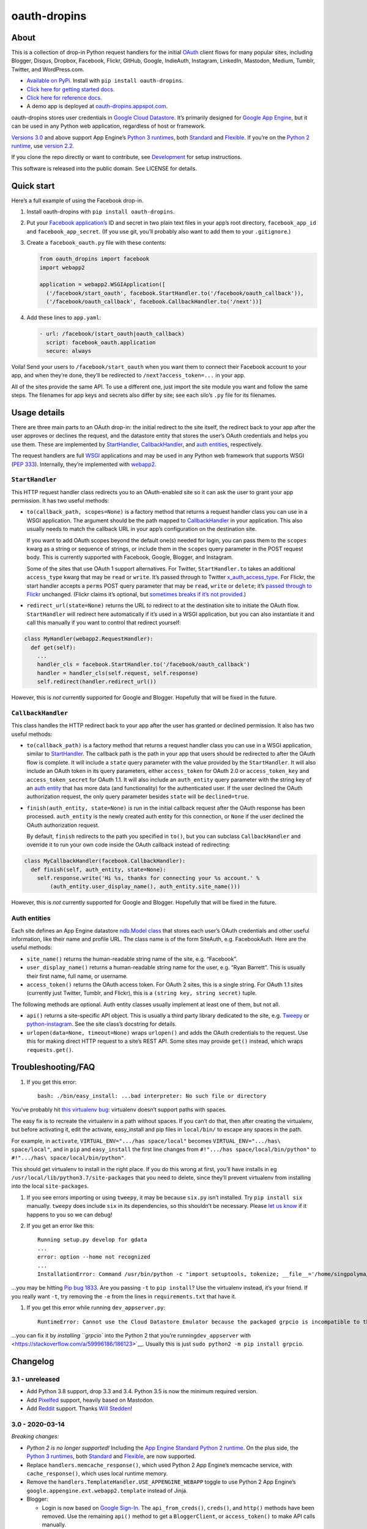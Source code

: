 oauth-dropins
=============

About
-----

This is a collection of drop-in Python request handlers for the initial
`OAuth <http://oauth.net/>`__ client flows for many popular sites,
including Blogger, Disqus, Dropbox, Facebook, Flickr, GitHub, Google,
IndieAuth, Instagram, LinkedIn, Mastodon, Medium, Tumblr, Twitter, and
WordPress.com.

-  `Available on PyPi. <https://pypi.python.org/pypi/oauth-dropins/>`__
   Install with ``pip install oauth-dropins``.
-  `Click here for getting started docs. <#quick-start>`__
-  `Click here for reference
   docs. <https://oauth-dropins.readthedocs.io/en/latest/source/oauth_dropins.html>`__
-  A demo app is deployed at
   `oauth-dropins.appspot.com <http://oauth-dropins.appspot.com/>`__.

oauth-dropins stores user credentials in `Google Cloud
Datastore <https://cloud.google.com/datastore/>`__. It’s primarily
designed for `Google App Engine <https://appengine.google.com/>`__, but
it can be used in any Python web application, regardless of host or
framework.

`Versions 3.0 <https://pypi.org/project/oauth-dropins/3.0/>`__ and above
support App Engine’s `Python 3
runtimes <https://cloud.google.com/appengine/docs/python/>`__, both
`Standard <https://cloud.google.com/appengine/docs/standard/python3/>`__
and
`Flexible <https://cloud.google.com/appengine/docs/flexible/python/>`__.
If you’re on the `Python 2
runtime <https://cloud.google.com/appengine/docs/standard/python/>`__,
use `version 2.2 <https://pypi.org/project/oauth-dropins/2.2/>`__.

If you clone the repo directly or want to contribute, see
`Development <#development>`__ for setup instructions.

This software is released into the public domain. See LICENSE for
details.

Quick start
-----------

Here’s a full example of using the Facebook drop-in.

1. Install oauth-dropins with ``pip install oauth-dropins``.

2. Put your `Facebook
   application’s <https://developers.facebook.com/apps>`__ ID and secret
   in two plain text files in your app’s root directory,
   ``facebook_app_id`` and ``facebook_app_secret``. (If you use git,
   you’ll probably also want to add them to your ``.gitignore``.)

3. Create a ``facebook_oauth.py`` file with these contents:

   .. code:: python

      from oauth_dropins import facebook
      import webapp2

      application = webapp2.WSGIApplication([
        ('/facebook/start_oauth', facebook.StartHandler.to('/facebook/oauth_callback')),
        ('/facebook/oauth_callback', facebook.CallbackHandler.to('/next'))]

4. Add these lines to ``app.yaml``:

   .. code:: yaml

      - url: /facebook/(start_oauth|oauth_callback)
        script: facebook_oauth.application
        secure: always

Voila! Send your users to ``/facebook/start_oauth`` when you want them
to connect their Facebook account to your app, and when they’re done,
they’ll be redirected to ``/next?access_token=...`` in your app.

All of the sites provide the same API. To use a different one, just
import the site module you want and follow the same steps. The filenames
for app keys and secrets also differ by site; see each silo’s ``.py``
file for its filenames.

Usage details
-------------

There are three main parts to an OAuth drop-in: the initial redirect to
the site itself, the redirect back to your app after the user approves
or declines the request, and the datastore entity that stores the user’s
OAuth credentials and helps you use them. These are implemented by
`StartHandler <#starthandler>`__,
`CallbackHandler <#callbackhandler>`__, and `auth
entities <#auth-entities>`__, respectively.

The request handlers are full `WSGI <http://wsgi.org/>`__ applications
and may be used in any Python web framework that supports WSGI (`PEP
333 <http://www.python.org/dev/peps/pep-0333/>`__). Internally, they’re
implemented with `webapp2 <http://webapp-improved.appspot.com/>`__.

``StartHandler``
~~~~~~~~~~~~~~~~

This HTTP request handler class redirects you to an OAuth-enabled site
so it can ask the user to grant your app permission. It has two useful
methods:

-  ``to(callback_path, scopes=None)`` is a factory method that returns a
   request handler class you can use in a WSGI application. The argument
   should be the path mapped to
   `CallbackHandler <#callbackhandler>`__ in your application. This
   also usually needs to match the callback URL in your app’s
   configuration on the destination site.

   If you want to add OAuth scopes beyond the default one(s) needed for
   login, you can pass them to the ``scopes`` kwarg as a string or
   sequence of strings, or include them in the ``scopes`` query
   parameter in the POST request body. This is currently supported with
   Facebook, Google, Blogger, and Instagram.

   Some of the sites that use OAuth 1 support alternatives. For Twitter,
   ``StartHandler.to`` takes an additional ``access_type`` kwarg that
   may be ``read`` or ``write``. It’s passed through to Twitter
   `x_auth_access_type <https://dev.twitter.com/docs/api/1/post/oauth/request_token>`__.
   For Flickr, the start handler accepts a ``perms`` POST query
   parameter that may be ``read``, ``write`` or ``delete``; it’s `passed
   through to
   Flickr <https://www.flickr.com/services/api/auth.oauth.html#authorization>`__
   unchanged. (Flickr claims it’s optional, but `sometimes breaks if
   it’s not
   provided. <http://stackoverflow.com/questions/6517317/flickr-api-error-when-oauth>`__)

-  ``redirect_url(state=None)`` returns the URL to redirect to at the
   destination site to initiate the OAuth flow. ``StartHandler`` will
   redirect here automatically if it’s used in a WSGI application, but
   you can also instantiate it and call this manually if you want to
   control that redirect yourself:

.. code:: python

   class MyHandler(webapp2.RequestHandler):
     def get(self):
       ...
       handler_cls = facebook.StartHandler.to('/facebook/oauth_callback')
       handler = handler_cls(self.request, self.response)
       self.redirect(handler.redirect_url())

However, this is *not* currently supported for Google and Blogger.
Hopefully that will be fixed in the future.

``CallbackHandler``
~~~~~~~~~~~~~~~~~~~

This class handles the HTTP redirect back to your app after the user has
granted or declined permission. It also has two useful methods:

-  ``to(callback_path)`` is a factory method that returns a request
   handler class you can use in a WSGI application, similar to
   `StartHandler <#starthandler>`__. The callback path is the path
   in your app that users should be redirected to after the OAuth flow
   is complete. It will include a ``state`` query parameter with the
   value provided by the ``StartHandler``. It will also include an OAuth
   token in its query parameters, either ``access_token`` for OAuth 2.0
   or ``access_token_key`` and ``access_token_secret`` for OAuth 1.1. It
   will also include an ``auth_entity`` query parameter with the string
   key of an `auth entity <#auth-entities>`__ that has more data (and
   functionality) for the authenticated user. If the user declined the
   OAuth authorization request, the only query parameter besides
   ``state`` will be ``declined=true``.

-  ``finish(auth_entity, state=None)`` is run in the initial callback
   request after the OAuth response has been processed. ``auth_entity``
   is the newly created auth entity for this connection, or ``None`` if
   the user declined the OAuth authorization request.

   By default, ``finish`` redirects to the path you specified in
   ``to()``, but you can subclass ``CallbackHandler`` and override it to
   run your own code inside the OAuth callback instead of redirecting:

.. code:: python

   class MyCallbackHandler(facebook.CallbackHandler):
     def finish(self, auth_entity, state=None):
       self.response.write('Hi %s, thanks for connecting your %s account.' %
           (auth_entity.user_display_name(), auth_entity.site_name()))

However, this is *not* currently supported for Google and Blogger.
Hopefully that will be fixed in the future.

Auth entities
~~~~~~~~~~~~~

Each site defines an App Engine datastore `ndb.Model
class <https://developers.google.com/appengine/docs/python/datastore/entities#Python_Kinds_and_identifiers>`__
that stores each user’s OAuth credentials and other useful information,
like their name and profile URL. The class name is of the form SiteAuth,
e.g. FacebookAuth. Here are the useful methods:

-  ``site_name()`` returns the human-readable string name of the site,
   e.g. “Facebook”.

-  ``user_display_name()`` returns a human-readable string name for the
   user, e.g. “Ryan Barrett”. This is usually their first name, full
   name, or username.

-  ``access_token()`` returns the OAuth access token. For OAuth 2 sites,
   this is a single string. For OAuth 1.1 sites (currently just Twitter,
   Tumblr, and Flickr), this is a ``(string key, string secret)`` tuple.

The following methods are optional. Auth entity classes usually
implement at least one of them, but not all.

-  ``api()`` returns a site-specific API object. This is usually a third
   party library dedicated to the site,
   e.g. `Tweepy <https://github.com/tweepy/tweepy>`__ or
   `python-instagram <https://github.com/Instagram/python-instagram>`__.
   See the site class’s docstring for details.

-  ``urlopen(data=None, timeout=None)`` wraps ``urlopen()`` and adds the
   OAuth credentials to the request. Use this for making direct HTTP
   request to a site’s REST API. Some sites may provide ``get()``
   instead, which wraps ``requests.get()``.

Troubleshooting/FAQ
-------------------

1. If you get this error:

   ::

      bash: ./bin/easy_install: ...bad interpreter: No such file or directory

You’ve probably hit `this virtualenv
bug <https://github.com/pypa/virtualenv/issues/53>`__: virtualenv
doesn’t support paths with spaces.

The easy fix is to recreate the virtualenv in a path without spaces. If
you can’t do that, then after creating the virtualenv, but before
activating it, edit the activate, easy_install and pip files in
``local/bin/`` to escape any spaces in the path.

For example, in ``activate``, ``VIRTUAL_ENV=".../has space/local"``
becomes ``VIRTUAL_ENV=".../has\ space/local"``, and in ``pip`` and
``easy_install`` the first line changes from
``#!".../has space/local/bin/python"`` to
``#!".../has\ space/local/bin/python"``.

This should get virtualenv to install in the right place. If you do this
wrong at first, you’ll have installs in eg
``/usr/local/lib/python3.7/site-packages`` that you need to delete,
since they’ll prevent virtualenv from installing into the local
``site-packages``.

1. If you see errors importing or using ``tweepy``, it may be because
   ``six.py`` isn’t installed. Try ``pip install six`` manually.
   ``tweepy`` does include ``six`` in its dependencies, so this
   shouldn’t be necessary. Please `let us
   know <https://github.com/snarfed/oauth-dropins/issues>`__ if it
   happens to you so we can debug!

2. If you get an error like this:

   ::

      Running setup.py develop for gdata
      ...
      error: option --home not recognized
      ...
      InstallationError: Command /usr/bin/python -c "import setuptools, tokenize; __file__='/home/singpolyma/src/bridgy/src/gdata/setup.py'; exec(compile(getattr(tokenize, 'open', open)(__file__).read().replace('\r\n', '\n'), __file__, 'exec'))" develop --no-deps --home=/tmp/tmprBISz_ failed with error code 1 in .../src/gdata

…you may be hitting `Pip bug
1833 <https://github.com/pypa/pip/issues/1833>`__. Are you passing
``-t`` to ``pip install``? Use the virtualenv instead, it’s your friend.
If you really want ``-t``, try removing the ``-e`` from the lines in
``requirements.txt`` that have it.

1. If you get this error while running ``dev_appserver.py``:

   ::

      RuntimeError: Cannot use the Cloud Datastore Emulator because the packaged grpcio is incompatible to this system. Please install grpcio using pip

…you can fix it by `installing ``grpcio`` into the Python 2 that you’re
running\ ``dev_appserver``
with <https://stackoverflow.com/a/59996186/186123>`__. Usually this is
just ``sudo python2 -m pip install grpcio``.

Changelog
---------

3.1 - unreleased
~~~~~~~~~~~~~~~~

-  Add Python 3.8 support, drop 3.3 and 3.4. Python 3.5 is now the
   minimum required version.
-  Add `Pixelfed <https://pixelfed.org/>`__ support, heavily based on
   Mastodon.
-  Add `Reddit <https://pixelfed.org/>`__ support. Thanks `Will
   Stedden <https://bonkerfield.org/>`__!

3.0 - 2020-03-14
~~~~~~~~~~~~~~~~

*Breaking changes:*

-  *Python 2 is no longer supported!* Including the `App Engine Standard
   Python 2
   runtime <https://cloud.google.com/appengine/docs/standard/python/>`__.
   On the plus side, the `Python 3
   runtimes <https://cloud.google.com/appengine/docs/standard/python3/>`__,
   both
   `Standard <https://cloud.google.com/appengine/docs/standard/python3/>`__
   and
   `Flexible <https://cloud.google.com/appengine/docs/flexible/python/>`__,
   are now supported.
-  Replace ``handlers.memcache_response()``, which used Python 2 App
   Engine’s memcache service, with ``cache_response()``, which uses
   local runtime memory.
-  Remove the ``handlers.TemplateHandler.USE_APPENGINE_WEBAPP`` toggle
   to use Python 2 App Engine’s
   ``google.appengine.ext.webapp2.template`` instead of Jinja.
-  Blogger:

   -  Login is now based on `Google
      Sign-In <https://developers.google.com/identity/>`__. The
      ``api_from_creds()``, ``creds()``, and ``http()`` methods have
      been removed. Use the remaining ``api()`` method to get a
      ``BloggerClient``, or ``access_token()`` to make API calls
      manually.

-  Google:

   -  Replace ``GoogleAuth`` with the new ``GoogleUser`` NDB model
      class, which `doesn’t depend on the deprecated
      oauth2client <https://google-auth.readthedocs.io/en/latest/oauth2client-deprecation.html>`__.
   -  Drop ``http()`` method (which returned an ``httplib2.Http``).

-  Mastodon:

   -  ``StartHandler``: drop ``APP_NAME``/``APP_URL`` class attributes
      and ``app_name``/``app_url`` kwargs in the ``to()`` method and
      replace them with new ``app_name()``/``app_url()`` methods that
      subclasses should override, since they often depend on WSGI
      environment variables like ``HTTP_HOST`` and ``SERVER_NAME`` that
      are available during requests but not at runtime startup.

-  ``webutil``:

   -  Drop ``handlers.memcache_response()`` since the Python 3 runtime
      doesn’t include memcache.
   -  Drop ``handlers.TemplateHandler`` support for ``webapp2.template``
      via ``USE_APPENGINE_WEBAPP``, since the Python 3 runtime doesn’t
      include ``webapp2`` built in.
   -  Remove ``cache`` and ``fail_cache_time_secs`` kwargs from
      ``util.follow_redirects()``. Caching is now built in. You can
      bypass the cache with ``follow_redirects.__wrapped__()``.
      `Details. <https://cachetools.readthedocs.io/en/stable/#cachetools.cached>`__

Non-breaking changes:

-  Add Meetup support. (Thanks `Jamie Tanna <https://www.jvt.me/>`__!)
-  Blogger, Google:

   -  The ``state`` query parameter now works!

-  Add new ``outer_classes`` kwarg to ``button_html()`` for the outer
   ``<div>``, eg as Bootstrap columns.
-  Add new ``image_file`` kwarg to ``StartHandler.button_html()``

.. _section-1:

2.2 - 2019-11-01
~~~~~~~~~~~~~~~~

-  Add LinkedIn and Mastodon!
-  Add Python 3.7 support, and improve overall Python 3 compatibility.
-  Add new ``button_html()`` method to all ``StartHandler`` classes.
   Generates the same button HTML and styling as on
   `oauth-dropins.appspot.com <https://oauth-dropins.appspot.com/>`__.
-  Blogger: rename module from ``blogger_v2`` to ``blogger``. The
   ``blogger_v2`` module name is still available as an alias,
   implemented via symlink, but is now deprecated.
-  Dropbox: fix crash with unicode header value.
-  Google: fix crash when user object doesn’t have ``name`` field.
-  Facebook: `upgrade Graph API version from 2.10 to
   4.0. <https://developers.facebook.com/docs/graph-api/changelog>`__
-  Update a number of dependencies.
-  Switch from Python’s built in ``json`` module to
   `ujson <https://github.com/esnme/ultrajson/>`__ (built into App
   Engine) to speed up JSON parsing and encoding.

.. _section-2:

2.0 - 2019-02-25
~~~~~~~~~~~~~~~~

-  *Breaking change*: switch from `Google+
   Sign-In <https://developers.google.com/+/web/signin/>`__ (`which
   shuts down in
   March <https://developers.google.com/+/api-shutdown>`__) to `Google
   Sign-In <https://developers.google.com/identity/>`__. Notably, this
   removes the ``googleplus`` module and adds a new ``google_signin``
   module, renames the ``GooglePlusAuth`` class to ``GoogleAuth``, and
   removes its ``api()`` method. Otherwise, the implementation is mostly
   the same.
-  webutil.logs: return HTTP 400 if ``start_time`` is before 2008-04-01
   (App Engine’s rough launch window).

.. _section-3:

1.14 - 2018-11-12
~~~~~~~~~~~~~~~~~

-  Fix dev_appserver in Cloud SDK 219 / ``app-engine-python`` 1.9.76 and
   onward.
   `Background. <https://issuetracker.google.com/issues/117145272#comment25>`__
-  Upgrade ``google-api-python-client`` from 1.6.3 to 1.7.4 to `stop
   using the global HTTP Batch
   endpoint <https://developers.googleblog.com/2018/03/discontinuing-support-for-json-rpc-and.html>`__.
-  Other minor internal updates.

.. _section-4:

1.13 - 2018-08-08
~~~~~~~~~~~~~~~~~

-  IndieAuth: support JSON code verification responses as well as
   form-encoded
   (`snarfed/bridgy#809 <https://github.com/snarfed/bridgy/issues/809>`__).

.. _section-5:

1.12 - 2018-03-24
~~~~~~~~~~~~~~~~~

-  More Python 3 updates and bug fixes in webutil.util.

.. _section-6:

1.11 - 2018-03-08
~~~~~~~~~~~~~~~~~

-  Add GitHub!
-  Facebook:

   -  Pass ``state`` to the initial OAuth endpoint directly, instead of
      encoding it into the redirect URL, so the redirect can `match the
      Strict Mode
      whitelist <https://developers.facebook.com/blog/post/2017/12/18/strict-uri-matching/>`__.

-  Add Python 3 support to webutil.util!
-  Add humanize dependency for webutil.logs.

.. _section-7:

1.10 - 2017-12-10
~~~~~~~~~~~~~~~~~

Mostly just internal changes to webutil to support granary v1.10.

.. _section-8:

1.9 - 2017-10-24
~~~~~~~~~~~~~~~~

Mostly just internal changes to webutil to support granary v1.9.

-  Flickr:

   -  Handle punctuation in error messages.

.. _section-9:

1.8 - 2017-08-29
~~~~~~~~~~~~~~~~

-  Facebook:

   -  Upgrade Graph API from v2.6 to v2.10.

-  Flickr:

   -  Fix broken ``FlickrAuth.urlopen()`` method.

-  Medium:

   -  Bug fix for Medium OAuth callback error handling.

-  IndieAuth:

   -  Store authorization endpoint in state instead of rediscovering it
      from ``me`` parameter, `which is going
      away <https://github.com/aaronpk/IndieAuth.com/issues/167>`__.

.. _section-10:

1.7 - 2017-02-27
~~~~~~~~~~~~~~~~

-  Updates to bundled webutil library, notably WideUnicode class.

.. _section-11:

1.6 - 2016-11-21
~~~~~~~~~~~~~~~~

-  Add auto-generated docs with Sphinx. Published at
   `oauth-dropins.readthedocs.io <http://oauth-dropins.readthedocs.io/>`__.
-  Fix Dropbox bug with fetching access token.

.. _section-12:

1.5 - 2016-08-25
~~~~~~~~~~~~~~~~

-  Add `Medium <https://medium.com/>`__.

.. _section-13:

1.4 - 2016-06-27
~~~~~~~~~~~~~~~~

-  Upgrade Facebook API from v2.2 to v2.6.

.. _section-14:

1.3 - 2016-04-07
~~~~~~~~~~~~~~~~

-  Add `IndieAuth <https://indieauth.com/>`__.
-  More consistent logging of HTTP requests.
-  Set up Coveralls.

.. _section-15:

1.2 - 2016-01-11
~~~~~~~~~~~~~~~~

-  Flickr:

   -  Add upload method.
   -  Improve error handling and logging.

-  Bug fixes and cleanup for constructing scope strings.
-  Add developer setup and troubleshooting docs.
-  Set up CircleCI.

.. _section-16:

1.1 - 2015-09-06
~~~~~~~~~~~~~~~~

-  Flickr: split out flickr_auth.py file.
-  Add a number of utility functions to webutil.

.. _section-17:

1.0 - 2015-06-27
~~~~~~~~~~~~~~~~

-  Initial PyPi release.

Development
-----------

First, fork and clone this repo. Then, you’ll need the `Google Cloud
SDK <https://cloud.google.com/sdk/>`__ with the
``gcloud-appengine-python`` and ``gcloud-appengine-python-extras``
`components <https://cloud.google.com/sdk/docs/components#additional_components>`__.
Once you have them, set up your environment by running these commands in
the repo root directory:

.. code:: shell

   gcloud config set project oauth-dropins
   git submodule init
   git submodule update
   python3 -m venv local
   source local/bin/activate
   pip install -r requirements.txt

Run the demo app locally `in
dev_appserver.py <https://cloud.google.com/appengine/docs/standard/python3/testing-and-deploying-your-app#local-dev-server>`__
(`so that static files
work <https://groups.google.com/d/topic/google-appengine/BJDE8y2KISM/discussion>`__)
with:

.. code:: shell

   dev_appserver.py --log_level debug --enable_host_checking false \
     --support_datastore_emulator --datastore_emulator_port=8089 \
     --application=oauth-dropins app.yaml

Most dependencies are clean, but we’ve made patches to
`gdata-python-client <https://github.com/snarfed/gdata-python-client>`__,
which is unmaintained but we still need for `Blogger’s v2
API <https://developers.google.com/blogger/docs/2.0/developers_guide_protocol>`__.

-  `snarfed/gdata-python-client@fabb622 <https://github.com/snarfed/gdata-python-client/commit/fabb6227361612ac4fcb8bef4438719cb00eaa2b>`__
-  `snarfed/gdata-python-client@8453e33 <https://github.com/snarfed/gdata-python-client/commit/8453e3388d152ac650e22d219fae36da56d9a85d>`__

To deploy to production:

``gcloud -q beta app deploy --no-cache oauth-dropins *.yaml``

The docs are built with `Sphinx <http://sphinx-doc.org/>`__, including
`apidoc <http://www.sphinx-doc.org/en/stable/man/sphinx-apidoc.html>`__,
`autodoc <http://www.sphinx-doc.org/en/stable/ext/autodoc.html>`__, and
`napoleon <http://www.sphinx-doc.org/en/stable/ext/napoleon.html>`__.
Configuration is in
`docs/conf.py <https://github.com/snarfed/oauth-dropins/blob/master/docs/conf.py>`__
To build them, first install Sphinx with ``pip install sphinx``. (You
may want to do this outside your virtualenv; if so, you’ll need to
reconfigure it to see system packages with
``python3 -m venv --system-site-packages local``.) Then, run
`docs/build.sh <https://github.com/snarfed/oauth-dropins/blob/master/docs/build.sh>`__.

Release instructions
--------------------

Here’s how to package, test, and ship a new release. (Note that this is
`largely duplicated in granary’s readme
too <https://github.com/snarfed/granary#release-instructions>`__.)

1.  Run the unit tests.
    ``sh     source local/bin/activate.csh     gcloud beta emulators datastore start --no-store-on-disk --consistency=1.0 --host-port=localhost:8089 < /dev/null >& /dev/null &     sleep 2s     DATASTORE_EMULATOR_HOST=localhost:8081 DATASTORE_DATASET=oauth-dropins \       python3 -m unittest discover     kill %1     deactivate``
2.  Bump the version number in ``setup.py`` and ``docs/conf.py``.
    ``git grep`` the old version number to make sure it only appears in
    the changelog. Change the current changelog entry in ``README.md``
    for this new version from *unreleased* to the current date.
3.  Build the docs. If you added any new modules, add them to the
    appropriate file(s) in ``docs/source/``. Then run
    ``./docs/build.sh``.
4.  ``git commit -am 'release vX.Y'``
5.  Upload to `test.pypi.org <https://test.pypi.org/>`__ for testing.
    ``sh     python3 setup.py clean build sdist     setenv ver X.Y     source local/bin/activate.csh     twine upload -r pypitest dist/oauth-dropins-$ver.tar.gz``
6.  Install from test.pypi.org.
    ``sh     cd /tmp     python3 -m venv local     source local/bin/activate.csh     pip3 install --upgrade pip     # mf2py 1.1.2 on test.pypi.org is broken :(     pip3 install mf2py     pip3 install -i https://test.pypi.org/simple --extra-index-url https://pypi.org/simple oauth-dropins     deactivate``
7.  Smoke test that the code trivially loads and runs.
    ``sh     source local/bin/activate.csh     python3     # run test code below     deactivate``
    Test code to paste into the interpreter:
    ``py     from oauth_dropins.webutil import util     util.__file__     util.UrlCanonicalizer()('http://asdf.com')     # should print 'https://asdf.com/'     exit()``
8.  Tag the release in git. In the tag message editor, delete the
    generated comments at bottom, leave the first line blank (to omit
    the release “title” in github), put ``### Notable changes`` on the
    second line, then copy and paste this version’s changelog contents
    below it.
    ``sh     git tag -a v$ver --cleanup=verbatim     git push     git push --tags``
9.  `Click here to draft a new release on
    GitHub. <https://github.com/snarfed/oauth-dropins/releases/new>`__
    Enter ``vX.Y`` in the *Tag version* box. Leave *Release title*
    empty. Copy ``### Notable changes`` and the changelog contents into
    the description text box.
10. Upload to `pypi.org <https://pypi.org/>`__!
    ``sh     twine upload dist/oauth-dropins-$ver.tar.gz``

Related work
------------

-  `Python Social Auth <http://psa.matiasaguirre.net/>`__
